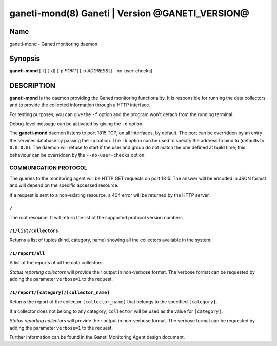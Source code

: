 ganeti-mond(8) Ganeti | Version @GANETI_VERSION@
=================================================

Name
----

ganeti-mond - Ganeti monitoring daemon

Synopsis
--------

**ganeti-mond** [-f] [-d] [-p *PORT*] [-b *ADDRESS*] [--no-user-checks]

DESCRIPTION
-----------

**ganeti-mond** is the daemon providing the Ganeti monitoring
functionality. It is responsible for running the data collectors and to
provide the collected information through a HTTP interface.

For testing purposes, you can give the ``-f`` option and the
program won't detach from the running terminal.

Debug-level message can be activated by giving the ``-d`` option.

The **ganeti-mond** daemon listens to port 1815 TCP, on all interfaces,
by default. The port can be overridden by an entry the services database
by passing the ``-p`` option.
The ``-b`` option can be used to specify the address to bind to
(defaults to ``0.0.0.0``).
The daemon will refuse to start if the user and group do not match the
one defined at build time; this behaviour can be overridden by the
``--no-user-checks`` option.

COMMUNICATION PROTOCOL
~~~~~~~~~~~~~~~~~~~~~~

The queries to the monitoring agent will be HTTP GET requests on port 1815.
The answer will be encoded in JSON format and will depend on the specific
accessed resource.

If a request is sent to a non-existing resource, a 404 error will be returned by
the HTTP server.

``/``
+++++
The root resource. It will return the list of the supported protocol version
numbers.

``/1/list/collectors``
++++++++++++++++++++++
Returns a list of tuples (kind, category, name) showing all the collectors
available in the system.

``/1/report/all``
+++++++++++++++++
A list of the reports of all the data collectors.

`Status reporting collectors` will provide their output in non-verbose format.
The verbose format can be requested by adding the parameter ``verbose=1`` to the
request.

``/1/report/[category]/[collector_name]``
+++++++++++++++++++++++++++++++++++++++++
Returns the report of the collector ``[collector_name]`` that belongs to the
specified ``[category]``.

If a collector does not belong to any category, ``collector`` will be used as
the value for ``[category]``.

`Status reporting collectors` will provide their output in non-verbose format.
The verbose format can be requested by adding the parameter ``verbose=1`` to the
request.

Further information can be found in the Ganeti Monitoring Agent
design document.

.. vim: set textwidth=72 :
.. Local Variables:
.. mode: rst
.. fill-column: 72
.. End:
